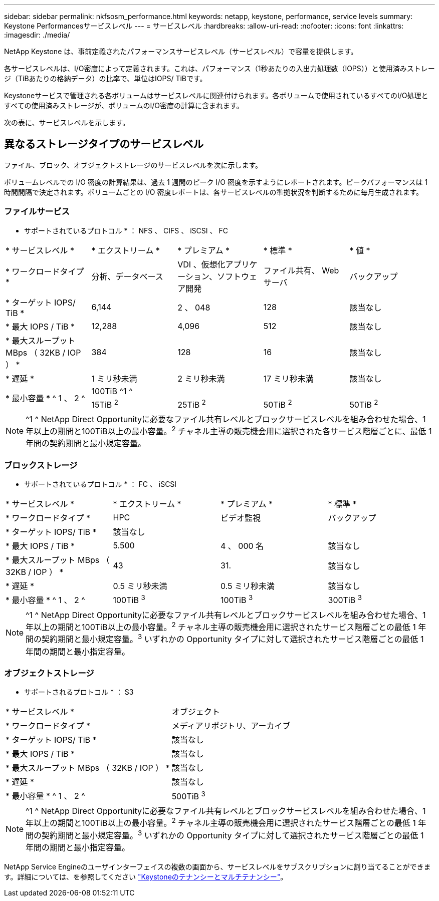 ---
sidebar: sidebar 
permalink: nkfsosm_performance.html 
keywords: netapp, keystone, performance, service levels 
summary: Keystone Performancesサービスレベル 
---
= サービスレベル
:hardbreaks:
:allow-uri-read: 
:nofooter: 
:icons: font
:linkattrs: 
:imagesdir: ./media/


[role="lead"]
NetApp Keystone は、事前定義されたパフォーマンスサービスレベル（サービスレベル）で容量を提供します。

各サービスレベルは、I/O密度によって定義されます。これは、パフォーマンス（1秒あたりの入出力処理数（IOPS））と使用済みストレージ（TiBあたりの格納データ）の比率で、単位はIOPS/ TiBです。

Keystoneサービスで管理される各ボリュームはサービスレベルに関連付けられます。各ボリュームで使用されているすべてのI/O処理とすべての使用済みストレージが、ボリュームのI/O密度の計算に含まれます。

次の表に、サービスレベルを示します。



== 異なるストレージタイプのサービスレベル

ファイル、ブロック、オブジェクトストレージのサービスレベルを次に示します。

ボリュームレベルでの I/O 密度の計算結果は、過去 1 週間のピーク I/O 密度を示すようにレポートされます。ピークパフォーマンスは 1 時間間隔で決定されます。ボリュームごとの I/O 密度レポートは、各サービスレベルの準拠状況を判断するために毎月生成されます。



=== ファイルサービス

* サポートされているプロトコル * ： NFS 、 CIFS 、 iSCSI 、 FC

|===


| * サービスレベル * | * エクストリーム * | * プレミアム * | * 標準 * | * 値 * 


| * ワークロードタイプ * | 分析、データベース | VDI 、仮想化アプリケーション、ソフトウェア開発 | ファイル共有、 Web サーバ | バックアップ 


| * ターゲット IOPS/ TiB * | 6,144 | 2 、 048 | 128 | 該当なし 


| * 最大 IOPS / TiB * | 12,288 | 4,096 | 512 | 該当なし 


| * 最大スループット MBps （ 32KB / IOP ） * | 384 | 128 | 16 | 該当なし 


| * 遅延 * | 1 ミリ秒未満 | 2 ミリ秒未満 | 17 ミリ秒未満 | 該当なし 


.2+| * 最小容量 * ^ 1 、 2 ^ 4+| 100TiB ^1 ^ 


| 15TiB ^2^ | 25TiB ^2^ | 50TiB ^2^ | 50TiB ^2^ 
|===

NOTE: ^1 ^ NetApp Direct Opportunityに必要なファイル共有レベルとブロックサービスレベルを組み合わせた場合、1年以上の期間と100TiB以上の最小容量。^2^ チャネル主導の販売機会用に選択された各サービス階層ごとに、最低 1 年間の契約期間と最小規定容量。



=== ブロックストレージ

* サポートされているプロトコル * ： FC 、 iSCSI

|===


| * サービスレベル * | * エクストリーム * | * プレミアム * | * 標準 * 


| * ワークロードタイプ * | HPC | ビデオ監視 | バックアップ 


| * ターゲット IOPS/ TiB * 3+| 該当なし 


| * 最大 IOPS / TiB * | 5.500 | 4 、 000 名 | 該当なし 


| * 最大スループット MBps （ 32KB / IOP ） * | 43 | 31. | 該当なし 


| * 遅延 * | 0.5 ミリ秒未満 | 0.5 ミリ秒未満 | 該当なし 


| * 最小容量 * ^ 1 、 2 ^ | 100TiB ^3^ | 100TiB ^3^ | 300TiB ^3^ 
|===

NOTE: ^1 ^ NetApp Direct Opportunityに必要なファイル共有レベルとブロックサービスレベルを組み合わせた場合、1年以上の期間と100TiB以上の最小容量。^2^ チャネル主導の販売機会用に選択されたサービス階層ごとの最低 1 年間の契約期間と最小規定容量。^3^ いずれかの Opportunity タイプに対して選択されたサービス階層ごとの最低 1 年間の期間と最小指定容量。



=== オブジェクトストレージ

* サポートされるプロトコル * ： S3

|===


| * サービスレベル * | オブジェクト 


| * ワークロードタイプ * | メディアリポジトリ、アーカイブ 


| * ターゲット IOPS/ TiB * | 該当なし 


| * 最大 IOPS / TiB * | 該当なし 


| * 最大スループット MBps （ 32KB / IOP ） * | 該当なし 


| * 遅延 * | 該当なし 


| * 最小容量 * ^ 1 、 2 ^ | 500TiB ^3^ 
|===

NOTE: ^1 ^ NetApp Direct Opportunityに必要なファイル共有レベルとブロックサービスレベルを組み合わせた場合、1年以上の期間と100TiB以上の最小容量。^2^ チャネル主導の販売機会用に選択されたサービス階層ごとの最低 1 年間の契約期間と最小規定容量。^3^ いずれかの Opportunity タイプに対して選択されたサービス階層ごとの最低 1 年間の期間と最小指定容量。

NetApp Service Engineのユーザインターフェイスの複数の画面から、サービスレベルをサブスクリプションに割り当てることができます。詳細については、を参照してください link:nkfsosm_tenancy_overview.html["Keystoneのテナンシーとマルチテナンシー"]。
